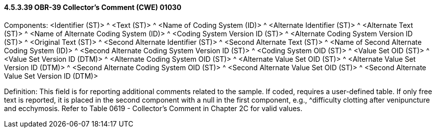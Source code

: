 ==== 4.5.3.39 OBR-39 Collector's Comment (CWE) 01030

Components: <Identifier (ST)> ^ <Text (ST)> ^ <Name of Coding System (ID)> ^ <Alternate Identifier (ST)> ^ <Alternate Text (ST)> ^ <Name of Alternate Coding System (ID)> ^ <Coding System Version ID (ST)> ^ <Alternate Coding System Version ID (ST)> ^ <Original Text (ST)> ^ <Second Alternate Identifier (ST)> ^ <Second Alternate Text (ST)> ^ <Name of Second Alternate Coding System (ID)> ^ <Second Alternate Coding System Version ID (ST)> ^ <Coding System OID (ST)> ^ <Value Set OID (ST)> ^ <Value Set Version ID (DTM)> ^ <Alternate Coding System OID (ST)> ^ <Alternate Value Set OID (ST)> ^ <Alternate Value Set Version ID (DTM)> ^ <Second Alternate Coding System OID (ST)> ^ <Second Alternate Value Set OID (ST)> ^ <Second Alternate Value Set Version ID (DTM)>

Definition: This field is for reporting additional comments related to the sample. If coded, requires a user-defined table. If only free text is reported, it is placed in the second component with a null in the first component, e.g., ^difficulty clotting after venipuncture and ecchymosis. Refer to Table 0619 - Collector's Comment in Chapter 2C for valid values.

